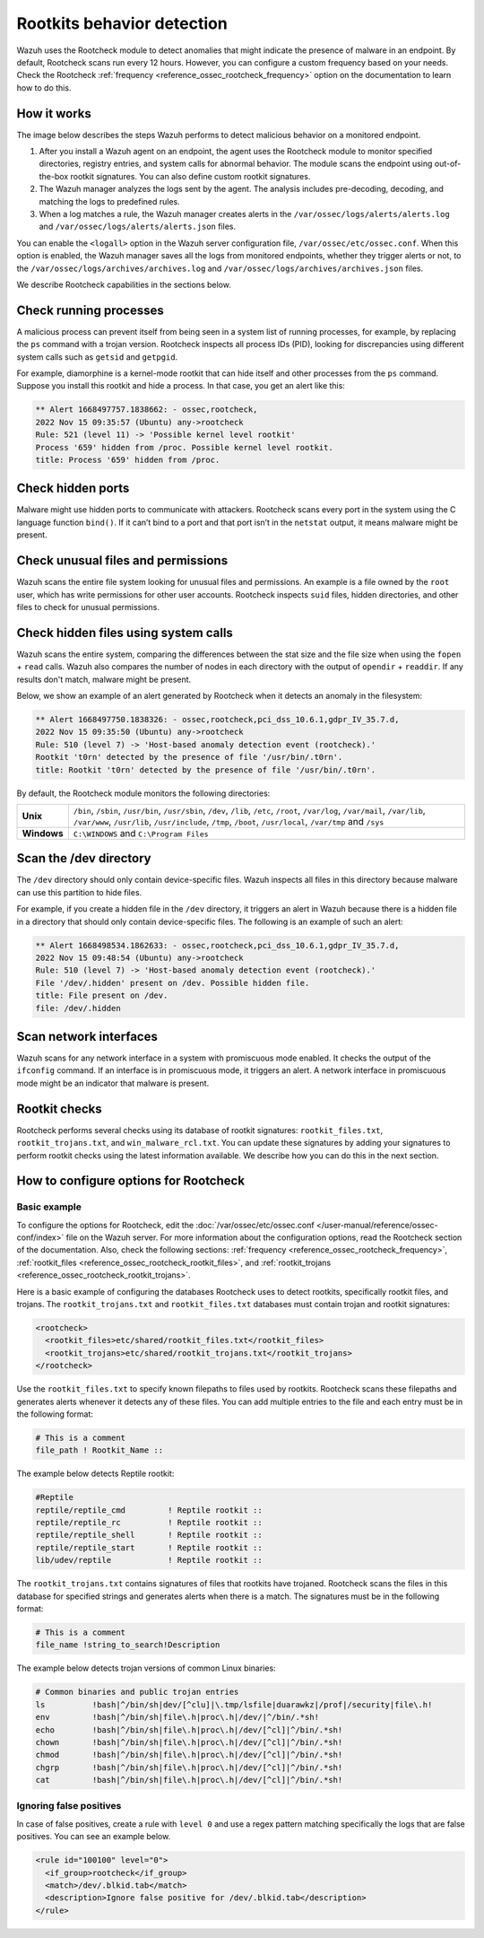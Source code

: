 .. Copyright (C) 2015, Wazuh, Inc.

.. meta::
   :description: Learn more about using the rootcheck module for malware detection.
  
Rootkits behavior detection
===========================

Wazuh uses the Rootcheck module to detect anomalies that might indicate the presence of malware in an endpoint. By default, Rootcheck scans run every 12 hours. However, you can configure a custom frequency based on your needs. Check the Rootcheck :ref:`frequency <reference_ossec_rootcheck_frequency>` option on the documentation to learn how to do this.

How it works
------------

The image below describes the steps Wazuh performs to detect malicious behavior on a monitored endpoint.

#. After you install a Wazuh agent on an endpoint, the agent uses the Rootcheck module to monitor specified directories, registry entries, and system calls for abnormal behavior. The module scans the endpoint using out-of-the-box rootkit signatures. You can also define custom rootkit signatures.

#. The Wazuh manager analyzes the logs sent by the agent. The analysis includes pre-decoding, decoding, and matching the logs to predefined rules.

#. When a log matches a rule, the Wazuh manager creates alerts in the ``/var/ossec/logs/alerts/alerts.log`` and ``/var/ossec/logs/alerts/alerts.json`` files. 

You can enable the ``<logall>`` option in the Wazuh server configuration file, ``/var/ossec/etc/ossec.conf``. When this option is enabled, the Wazuh manager saves all the logs from monitored endpoints, whether they trigger alerts or not, to the ``/var/ossec/logs/archives/archives.log`` and ``/var/ossec/logs/archives/archives.json`` files.

.. thumbnail:: /images/manual/malware/detect-malware-how-it-works.png
   :title: How malware behabior works
   :align: center
   :width: 80%

We describe Rootcheck capabilities in the sections below.

Check running processes
-----------------------

A malicious process can prevent itself from being seen in a system list of running processes, for example, by replacing the ``ps`` command with a trojan version. Rootcheck inspects all process IDs (PID), looking for discrepancies using different system calls such as ``getsid`` and ``getpgid``.

For example, diamorphine is a kernel-mode rootkit that can hide itself and other processes from the ``ps`` command. Suppose you install this rootkit and hide a process. In that case, you get an alert like this:

.. code-block:: none
   :class: output

   ** Alert 1668497757.1838662: - ossec,rootcheck,
   2022 Nov 15 09:35:57 (Ubuntu) any->rootcheck
   Rule: 521 (level 11) -> 'Possible kernel level rootkit'
   Process '659' hidden from /proc. Possible kernel level rootkit.
   title: Process '659' hidden from /proc.

Check hidden ports
------------------

Malware might use hidden ports to communicate with attackers. Rootcheck scans every port in the system using the C language function ``bind()``. If it can’t bind to a port and that port isn’t in the ``netstat`` output, it means malware might be present.

Check unusual files and permissions
-----------------------------------

Wazuh scans the entire file system looking for unusual files and permissions. An example is a file owned by the ``root`` user, which has write permissions for other user accounts. Rootcheck inspects ``suid`` files, hidden directories, and other files to check for unusual permissions.

Check hidden files using system calls
-------------------------------------

Wazuh scans the entire system, comparing the differences between the stat size and the file size when using the ``fopen`` + ``read`` calls. Wazuh also compares the number of nodes in each directory with the output of ``opendir`` + ``readdir``. If any results don't match, malware might be present.

Below, we show an example of an alert generated by Rootcheck when it detects an anomaly in the filesystem:

.. code-block:: none
   :class: output

   ** Alert 1668497750.1838326: - ossec,rootcheck,pci_dss_10.6.1,gdpr_IV_35.7.d,
   2022 Nov 15 09:35:50 (Ubuntu) any->rootcheck
   Rule: 510 (level 7) -> 'Host-based anomaly detection event (rootcheck).'
   Rootkit 't0rn' detected by the presence of file '/usr/bin/.t0rn'.
   title: Rootkit 't0rn' detected by the presence of file '/usr/bin/.t0rn'.

By default, the Rootcheck module monitors the following directories:

===========  =====
**Unix**     ``/bin``, ``/sbin``, ``/usr/bin``, ``/usr/sbin``, ``/dev``, ``/lib``, ``/etc``, ``/root``, ``/var/log``, ``/var/mail``, ``/var/lib``, ``/var/www``, ``/usr/lib``, ``/usr/include``, ``/tmp``, ``/boot``, ``/usr/local``, ``/var/tmp`` and ``/sys``    
**Windows**  ``C:\WINDOWS`` and ``C:\Program Files``
===========  =====

Scan the /dev directory
-----------------------

The ``/dev`` directory should only contain device-specific files. Wazuh inspects all files in this directory because malware can use this partition to hide files.

For example, if you create a hidden file in the ``/dev`` directory, it triggers an alert in Wazuh because there is a hidden file in a directory that should only contain device-specific files. The following is an example of such an alert:

.. code-block:: none
   :class: output

   ** Alert 1668498534.1862633: - ossec,rootcheck,pci_dss_10.6.1,gdpr_IV_35.7.d,
   2022 Nov 15 09:48:54 (Ubuntu) any->rootcheck
   Rule: 510 (level 7) -> 'Host-based anomaly detection event (rootcheck).'
   File '/dev/.hidden' present on /dev. Possible hidden file.
   title: File present on /dev.
   file: /dev/.hidden

Scan network interfaces
-----------------------

Wazuh scans for any network interface in a system with promiscuous mode enabled. It checks the output of the ``ifconfig`` command. If an interface is in promiscuous mode, it triggers an alert. A network interface in promiscuous mode might be an indicator that malware is present.

Rootkit checks
--------------

Rootcheck performs several checks using its database of rootkit signatures: ``rootkit_files.txt``, ``rootkit_trojans.txt``, and ``win_malware_rcl.txt``. You can update these signatures by adding  your signatures to perform rootkit checks using the latest information available. We describe how you can do this in the next section.

How to configure options for Rootcheck
--------------------------------------

Basic example
^^^^^^^^^^^^^

To configure the options for Rootcheck, edit the :doc:`/var/ossec/etc/ossec.conf </user-manual/reference/ossec-conf/index>` file on the Wazuh server. For more information about the configuration options, read the Rootcheck section of the documentation. Also, check the following sections: :ref:`frequency <reference_ossec_rootcheck_frequency>`, :ref:`rootkit_files <reference_ossec_rootcheck_rootkit_files>`, and :ref:`rootkit_trojans <reference_ossec_rootcheck_rootkit_trojans>`.

Here is a basic example of configuring the databases Rootcheck uses to detect rootkits, specifically rootkit files, and trojans. The ``rootkit_trojans.txt`` and ``rootkit_files.txt`` databases must contain trojan and rootkit signatures:

.. code-block:: xml

   <rootcheck>
     <rootkit_files>etc/shared/rootkit_files.txt</rootkit_files>
     <rootkit_trojans>etc/shared/rootkit_trojans.txt</rootkit_trojans>
   </rootcheck>

Use the ``rootkit_files.txt`` to specify known filepaths to files used by rootkits. Rootcheck scans these filepaths and generates alerts whenever it detects any of these files. You can add multiple entries to the file and each entry must be in the following format:

.. code-block:: none

   # This is a comment
   file_path ! Rootkit_Name ::

The example below detects Reptile rootkit:

.. code-block:: none

   #Reptile
   reptile/reptile_cmd         ! Reptile rootkit ::
   reptile/reptile_rc          ! Reptile rootkit ::
   reptile/reptile_shell       ! Reptile rootkit ::
   reptile/reptile_start       ! Reptile rootkit ::
   lib/udev/reptile            ! Reptile rootkit ::

The ``rootkit_trojans.txt`` contains signatures of files that rootkits have trojaned. Rootcheck scans the files in this database for specified strings and generates alerts when there is a match. The signatures must be in the following format:

.. code-block:: none

   # This is a comment
   file_name !string_to_search!Description

The example below detects trojan versions of common Linux binaries:

.. code-block:: none

   # Common binaries and public trojan entries
   ls          !bash|^/bin/sh|dev/[^clu]|\.tmp/lsfile|duarawkz|/prof|/security|file\.h!
   env         !bash|^/bin/sh|file\.h|proc\.h|/dev/|^/bin/.*sh!
   echo        !bash|^/bin/sh|file\.h|proc\.h|/dev/[^cl]|^/bin/.*sh!
   chown       !bash|^/bin/sh|file\.h|proc\.h|/dev/[^cl]|^/bin/.*sh!
   chmod       !bash|^/bin/sh|file\.h|proc\.h|/dev/[^cl]|^/bin/.*sh!
   chgrp       !bash|^/bin/sh|file\.h|proc\.h|/dev/[^cl]|^/bin/.*sh!
   cat         !bash|^/bin/sh|file\.h|proc\.h|/dev/[^cl]|^/bin/.*sh!

Ignoring false positives
^^^^^^^^^^^^^^^^^^^^^^^^

In case of false positives, create a rule with ``level 0`` and use a regex pattern matching specifically the logs that are false positives. You can see an example below.

.. code-block:: xml

   <rule id="100100" level="0">
     <if_group>rootcheck</if_group>
     <match>/dev/.blkid.tab</match>
     <description>Ignore false positive for /dev/.blkid.tab</description>
   </rule>

